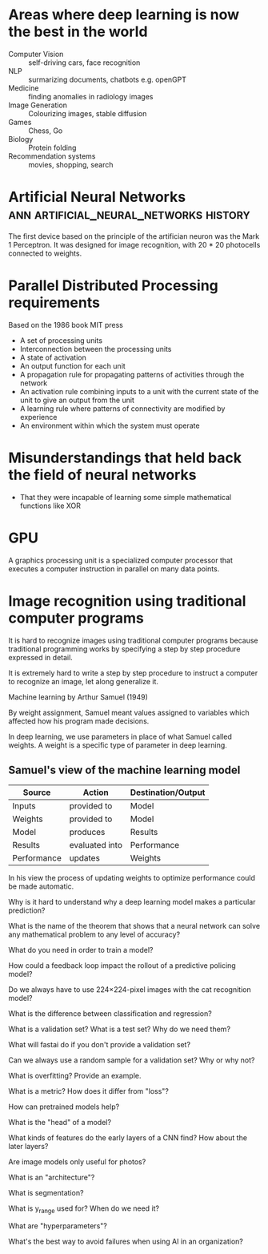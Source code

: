 #+FILETAGS: :fastai:

* Areas where deep learning is now the best in the world
 - Computer Vision :: self-driving cars, face recognition
 - NLP :: surmarizing documents, chatbots e.g. openGPT
 - Medicine :: finding anomalies in radiology images
 - Image Generation :: Colourizing images, stable diffusion
 - Games :: Chess, Go
 - Biology :: Protein folding
 - Recommendation systems :: movies, shopping, search

* Artificial Neural Networks         :ann:artificial_neural_networks:history:
The first device based on the principle of the artifician neuron was
the Mark 1 Perceptron. It was designed for image recognition, with
20 * 20 photocells connected to weights.

* Parallel Distributed Processing requirements
Based on the 1986 book MIT press

 - A set of processing units
 - Interconnection between the processing units
 - A state of activation
 - An output function for each unit
 - A propagation rule for propagating patterns of activities through the network
 - An activation rule combining inputs to a unit with the current
   state of the unit to give an output from the unit
 - A learning rule where patterns of connectivity are modified by
   experience
 - An environment within which the system must operate

* Misunderstandings that held back the field of neural networks
 - That they were incapable of learning some simple mathematical functions like XOR

* GPU
A graphics processing unit is a specialized computer processor that executes
a computer instruction in parallel on many data points.

* Image recognition using traditional computer programs

It is hard to recognize images using traditional computer programs
because traditional programming works by specifying a step by step
procedure expressed in detail.

It is extremely hard to write a step by step procedure to instruct a
computer to recognize an image, let along generalize it.

Machine learning by Arthur Samuel (1949)

By weight assignment, Samuel meant values assigned to variables which
affected how his program made decisions.

In deep learning, we use parameters in place of what Samuel called
weights. A weight is a specific type of parameter in deep learning.

** Samuel's view of the machine learning model

| Source      | Action         | Destination/Output |
|-------------+----------------+--------------------|
| Inputs      | provided to    | Model              |
| Weights     | provided to    | Model              |
| Model       | produces       | Results            |
| Results     | evaluated into | Performance        |
| Performance | updates        | Weights            |

In his view the process of updating weights to optimize performance
could be made automatic.

Why is it hard to understand why a deep learning model makes a particular prediction?

What is the name of the theorem that shows that a neural network can solve any mathematical problem to any level of accuracy?

What do you need in order to train a model?

How could a feedback loop impact the rollout of a predictive policing model?

Do we always have to use 224×224-pixel images with the cat recognition model?

What is the difference between classification and regression?

What is a validation set? What is a test set? Why do we need them?

What will fastai do if you don't provide a validation set?

Can we always use a random sample for a validation set? Why or why not?

What is overfitting? Provide an example.

What is a metric? How does it differ from "loss"?

How can pretrained models help?

What is the "head" of a model?

What kinds of features do the early layers of a CNN find? How about the later layers?

Are image models only useful for photos?

What is an "architecture"?

What is segmentation?

What is y_range used for? When do we need it?

What are "hyperparameters"?

What's the best way to avoid failures when using AI in an organization?

